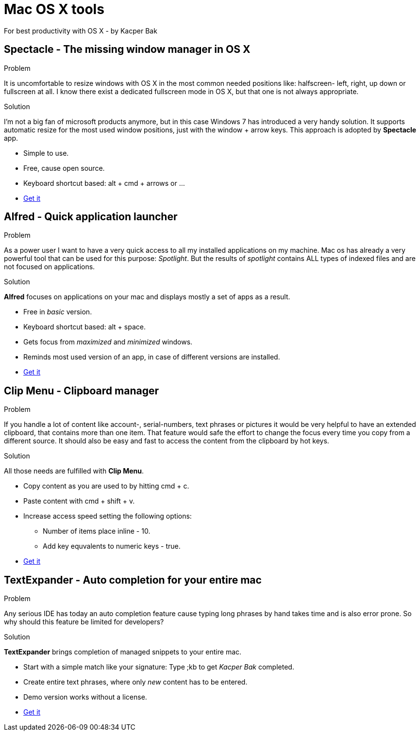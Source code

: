 = Mac OS X tools
For best productivity with OS X - by Kacper Bak

:author: Kacper Bak
:toc:
:toc-placement: manual
:docinfo1: docinfo-footer.html

toc::[]

== Spectacle - The missing window manager in OS X
.Problem
It is uncomfortable to resize windows with OS X in the most common needed positions like: halfscreen- left, right, up down or fullscreen at all. I know there exist a dedicated fullscreen mode in OS X, but that one is not always appropriate.

.Solution
I'm not a big fan of microsoft products anymore, but in this case Windows 7 has introduced a very handy solution. It supports automatic resize for the most used window positions, just with the +window+ + +arrow+ keys. This approach is adopted by *Spectacle* app.

* Simple to use.
* Free, cause open source.
* Keyboard shortcut based: +alt+ + +cmd+ + +arrows+ or ...
* http://spectacleapp.com[Get it]

== Alfred - Quick application launcher

.Problem
As a power user I want to have a very quick access to all my installed applications on my machine. Mac os has already a very powerful tool that can be used for this purpose: _Spotlight_.
But the results of _spotlight_ contains ALL types of indexed files and are not focused on applications.

.Solution
*Alfred* focuses on applications on your mac and displays mostly a set of apps as a result.

* Free in _basic_ version.
* Keyboard shortcut based: +alt+ + +space+.
* Gets focus from _maximized_ and _minimized_ windows.
* Reminds most used version of an app, in case of different versions are installed.
* http://www.alfredapp.com[Get it]

== Clip Menu - Clipboard manager
.Problem
If you handle a lot of content like account-, serial-numbers, text phrases or pictures it would be very helpful to have an extended clipboard, that contains more than one item.
That feature would safe the effort to change the focus every time you copy from a different source. It should also be easy and fast to access the content from the clipboard by hot keys.

.Solution
All those needs are fulfilled with *Clip Menu*.

* Copy content as you are used to by hitting +cmd+ + +c+.
* Paste content with +cmd+ + +shift+ + +v+.
* Increase access speed setting the following options:
** Number of items place inline - 10.
** Add key equvalents to numeric keys - true.
* http://www.clipmenu.com[Get it]

== TextExpander - Auto completion for your entire mac
.Problem
Any serious IDE has today an auto completion feature cause typing long phrases by hand takes time and is also error prone.
So why should this feature be limited for developers?

.Solution
*TextExpander* brings completion of managed snippets to your entire mac.

* Start with a simple match like your signature: Type +;kb+  to get _Kacper Bak_ completed.
* Create entire text phrases, where only _new_ content has to be entered.
* Demo version works without a license.
* http://smilesoftware.com/TextExpander/index.html[Get it]
